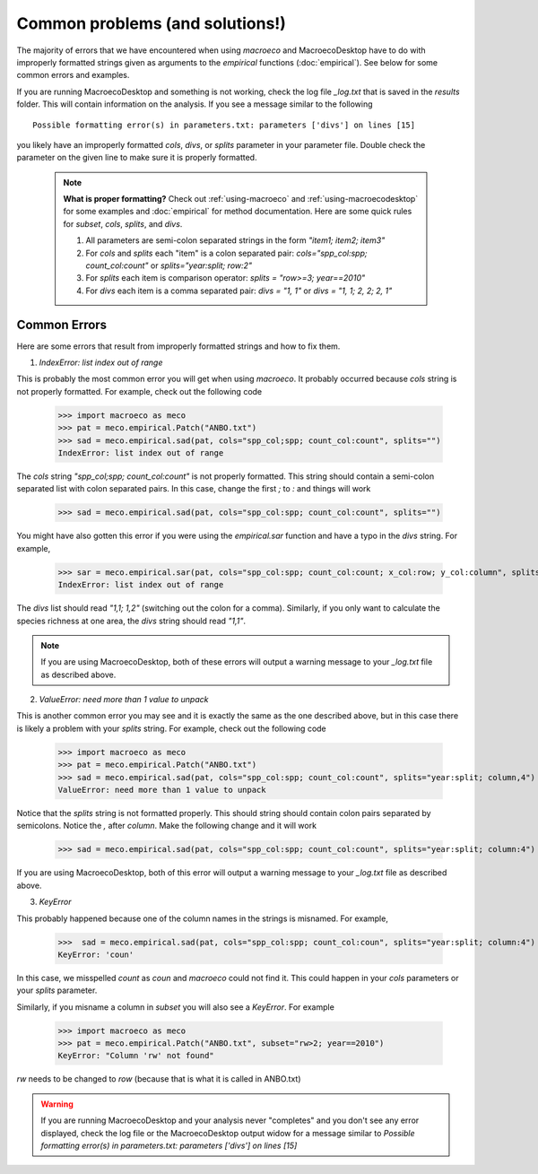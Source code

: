 .. _common-problems:

================================
Common problems (and solutions!)
================================

The majority of errors that we have encountered when using `macroeco` and MacroecoDesktop have to do with improperly formatted strings given as arguments to the `empirical` functions (:doc:`empirical`). See below for some common errors and examples.

If you are running MacroecoDesktop and something is not working, check the log file `_log.txt` that is saved in the `results` folder. This will contain information on the analysis. If you see a message similar to the following ::

    Possible formatting error(s) in parameters.txt: parameters ['divs'] on lines [15]

you likely have an improperly formatted `cols`, `divs`, or `splits` parameter in your parameter file. Double check the parameter on the given line to make sure it is properly formatted.

    .. note::

        **What is proper formatting?** Check out :ref:`using-macroeco` and :ref:`using-macroecodesktop` for some examples and :doc:`empirical` for method documentation. Here are some quick rules for `subset`, `cols`, `splits`, and `divs`.

        1. All parameters are semi-colon separated strings in the form `"item1; item2; item3"`

        2. For `cols` and `splits` each "item" is a colon separated pair: `cols="spp_col:spp; count_col:count"` or `splits="year:split; row:2"`

        3. For `splits` each item is comparison operator: `splits = "row>=3; year==2010"`

        4. For `divs` each item is a comma separated pair: `divs = "1, 1"` or `divs = "1, 1; 2, 2; 2, 1"`


Common Errors
=============

Here are some errors that result from improperly formatted strings and how to fix them.

1. `IndexError: list index out of range`

This is probably the most common error you will get when using `macroeco`.  It probably occurred because `cols` string is not properly formatted.  For example, check out the following code

    >>> import macroeco as meco
    >>> pat = meco.empirical.Patch("ANBO.txt")
    >>> sad = meco.empirical.sad(pat, cols="spp_col;spp; count_col:count", splits="")
    IndexError: list index out of range

The `cols` string `"spp_col;spp; count_col:count"` is not properly formatted. This string should contain a semi-colon separated list with colon separated pairs. In this case, change the first `;` to `:` and things will work

    >>> sad = meco.empirical.sad(pat, cols="spp_col:spp; count_col:count", splits="")

You might have also gotten this error if you were using the `empirical.sar` function and have a typo in the `divs` string. For example,

    >>> sar = meco.empirical.sar(pat, cols="spp_col:spp; count_col:count; x_col:row; y_col:column", splits="", divs="1,1; 1:2")
    IndexError: list index out of range

The `divs` list should read `"1,1; 1,2"` (switching out the colon for a comma).  Similarly, if you only want to calculate the species richness at one area, the `divs` string should read `"1,1"`.

.. note:: If you are using MacroecoDesktop, both of these errors will output a warning message to your `_log.txt` file as described above.


2. `ValueError: need more than 1 value to unpack`

This is another common error you may see and it is exactly the same as the one described above, but in this case there is likely a problem with your `splits` string.  For example, check out the following code

    >>> import macroeco as meco
    >>> pat = meco.empirical.Patch("ANBO.txt")
    >>> sad = meco.empirical.sad(pat, cols="spp_col:spp; count_col:count", splits="year:split; column,4")
    ValueError: need more than 1 value to unpack

Notice that the `splits` string is not formatted properly.  This should string should contain colon pairs separated by semicolons. Notice the `,` after `column`.  Make the following change and it will work

    >>> sad = meco.empirical.sad(pat, cols="spp_col:spp; count_col:count", splits="year:split; column:4")

If you are using MacroecoDesktop, both of this error will output a warning message to your `_log.txt` file as described above.

3. `KeyError`

This probably happened because one of the column names in the strings is misnamed.  For example,

    >>>  sad = meco.empirical.sad(pat, cols="spp_col:spp; count_col:coun", splits="year:split; column:4")
    KeyError: 'coun'

In this case, we misspelled `count` as `coun` and `macroeco` could not find it. This could happen in your `cols` parameters or your `splits` parameter.

Similarly, if you misname a column in `subset` you will also see a `KeyError`. For example

    >>> import macroeco as meco
    >>> pat = meco.empirical.Patch("ANBO.txt", subset="rw>2; year==2010")
    KeyError: "Column 'rw' not found"

`rw` needs to be changed to `row` (because that is what it is called in ANBO.txt)

.. warning:: If you are running MacroecoDesktop and your analysis never "completes" and you don't see any error displayed, check the log file or the MacroecoDesktop output widow for a message similar to `Possible formatting error(s) in parameters.txt: parameters ['divs'] on lines [15]`









